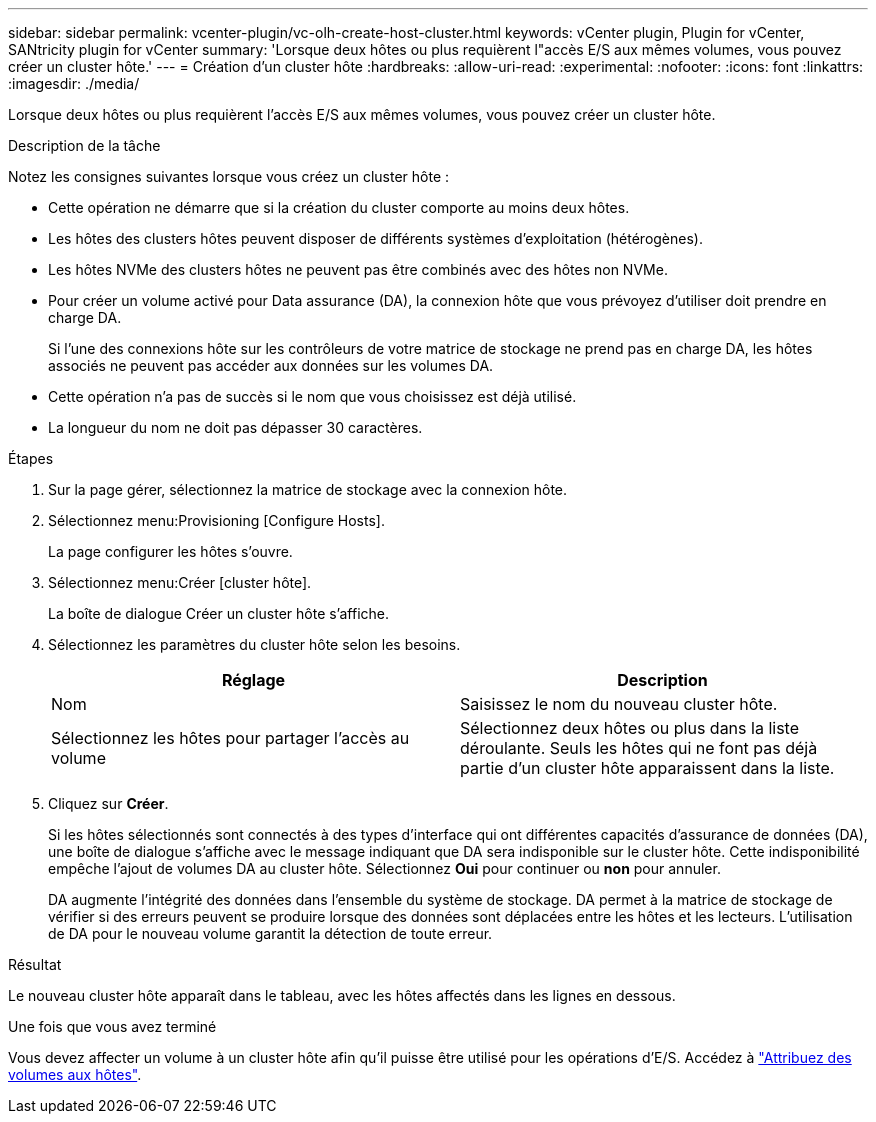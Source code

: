 ---
sidebar: sidebar 
permalink: vcenter-plugin/vc-olh-create-host-cluster.html 
keywords: vCenter plugin, Plugin for vCenter, SANtricity plugin for vCenter 
summary: 'Lorsque deux hôtes ou plus requièrent l"accès E/S aux mêmes volumes, vous pouvez créer un cluster hôte.' 
---
= Création d'un cluster hôte
:hardbreaks:
:allow-uri-read: 
:experimental: 
:nofooter: 
:icons: font
:linkattrs: 
:imagesdir: ./media/


[role="lead"]
Lorsque deux hôtes ou plus requièrent l'accès E/S aux mêmes volumes, vous pouvez créer un cluster hôte.

.Description de la tâche
Notez les consignes suivantes lorsque vous créez un cluster hôte :

* Cette opération ne démarre que si la création du cluster comporte au moins deux hôtes.
* Les hôtes des clusters hôtes peuvent disposer de différents systèmes d'exploitation (hétérogènes).
* Les hôtes NVMe des clusters hôtes ne peuvent pas être combinés avec des hôtes non NVMe.
* Pour créer un volume activé pour Data assurance (DA), la connexion hôte que vous prévoyez d'utiliser doit prendre en charge DA.
+
Si l'une des connexions hôte sur les contrôleurs de votre matrice de stockage ne prend pas en charge DA, les hôtes associés ne peuvent pas accéder aux données sur les volumes DA.

* Cette opération n'a pas de succès si le nom que vous choisissez est déjà utilisé.
* La longueur du nom ne doit pas dépasser 30 caractères.


.Étapes
. Sur la page gérer, sélectionnez la matrice de stockage avec la connexion hôte.
. Sélectionnez menu:Provisioning [Configure Hosts].
+
La page configurer les hôtes s'ouvre.

. Sélectionnez menu:Créer [cluster hôte].
+
La boîte de dialogue Créer un cluster hôte s'affiche.

. Sélectionnez les paramètres du cluster hôte selon les besoins.
+
|===
| Réglage | Description 


| Nom | Saisissez le nom du nouveau cluster hôte. 


| Sélectionnez les hôtes pour partager l'accès au volume | Sélectionnez deux hôtes ou plus dans la liste déroulante. Seuls les hôtes qui ne font pas déjà partie d'un cluster hôte apparaissent dans la liste. 
|===
. Cliquez sur *Créer*.
+
Si les hôtes sélectionnés sont connectés à des types d'interface qui ont différentes capacités d'assurance de données (DA), une boîte de dialogue s'affiche avec le message indiquant que DA sera indisponible sur le cluster hôte. Cette indisponibilité empêche l'ajout de volumes DA au cluster hôte. Sélectionnez *Oui* pour continuer ou *non* pour annuler.

+
DA augmente l'intégrité des données dans l'ensemble du système de stockage. DA permet à la matrice de stockage de vérifier si des erreurs peuvent se produire lorsque des données sont déplacées entre les hôtes et les lecteurs. L'utilisation de DA pour le nouveau volume garantit la détection de toute erreur.



.Résultat
Le nouveau cluster hôte apparaît dans le tableau, avec les hôtes affectés dans les lignes en dessous.

.Une fois que vous avez terminé
Vous devez affecter un volume à un cluster hôte afin qu'il puisse être utilisé pour les opérations d'E/S. Accédez à link:vc-olh-assign-volumes-to-hosts.html["Attribuez des volumes aux hôtes"].
